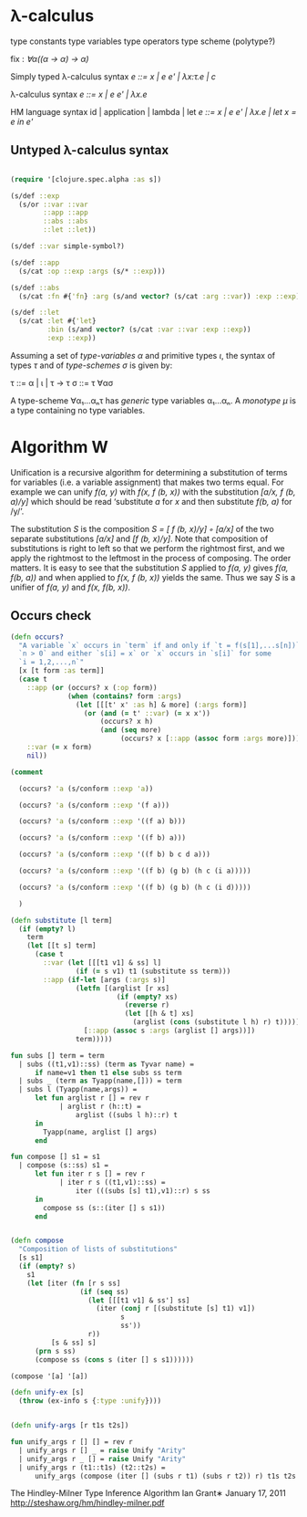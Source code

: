 * λ-calculus

type constants
type variables
type operators
type scheme (polytype?)

fix : /∀α((α -> α) -> α)/


Simply typed λ-calculus syntax
/e ::= x | e e' | λx:τ.e | c/

λ-calculus syntax
/e ::= x | e e' | λx.e/

HM language syntax
id | application | lambda | let
/e ::= x | e e' | λx.e | let x = e in e'/

** Untyped λ-calculus syntax

#+BEGIN_SRC clojure

(require '[clojure.spec.alpha :as s])

(s/def ::exp
  (s/or ::var ::var
        ::app ::app
        ::abs ::abs
        ::let ::let))

(s/def ::var simple-symbol?)

(s/def ::app
  (s/cat :op ::exp :args (s/* ::exp)))

(s/def ::abs
  (s/cat :fn #{'fn} :arg (s/and vector? (s/cat :arg ::var)) :exp ::exp))

(s/def ::let
  (s/cat :let #{'let}
         :bin (s/and vector? (s/cat :var ::var :exp ::exp))
         :exp ::exp))

#+END_SRC

Assuming a set of /type-variables α/ and primitive types /ι/, the syntax of
types /τ/ and of /type-schemes σ/ is given by:

τ ::= α | ι | τ -> τ
σ ::= τ ∀ασ

A type-scheme ∀α₁...αₙτ has /generic/ type variables α₁...αₙ. A /monotype μ/ is
a type containing no type variables.

* Algorithm W

Unification is a recursive algorithm for determining a substitution of terms for
variables (i.e. a variable assignment) that makes two terms equal. For example
we can unify /f(a, y)/ with /f(x, f (b, x))/ with the substitution
/[a/x, f (b, a)/y]/ which should be read ‘substitute /a/ for /x/ and then
substitute /f(b, a)/ for /y/’.

The substitution /S/ is the composition /S = [ f (b, x)/y] ◦ [a/x]/ of the two
separate substitutions /[a/x]/ and /[f (b, x)/y]/. Note that composition of
substitutions is right to left so that we perform the rightmost first, and we
apply the rightmost to the leftmost in the process of composing. The order
matters. It is easy to see that the substitution /S/ applied to /f(a, y)/ gives
/f(a, f(b, a))/ and when applied to /f(x, f (b, x))/ yields the same. Thus we
say /S/ is a unifier of /f(a, y)/ and /f(x, f(b, x))/.

** Occurs check


#+BEGIN_SRC clojure
(defn occurs?
  "A variable `x` occurs in `term` if and only if `t = f(s[1],...s[n])` for
  `n > 0` and either `s[i] = x` or `x` occurs in `s[i]` for some
  `i = 1,2,...,n`"
  [x [t form :as term]]
  (case t
    ::app (or (occurs? x (:op form))
              (when (contains? form :args)
                (let [[[t' x' :as h] & more] (:args form)]
                  (or (and (= t' ::var) (= x x'))
                      (occurs? x h)
                      (and (seq more)
                           (occurs? x [::app (assoc form :args more)]))))))
    ::var (= x form)
    nil))

(comment

  (occurs? 'a (s/conform ::exp 'a))

  (occurs? 'a (s/conform ::exp '(f a)))

  (occurs? 'a (s/conform ::exp '((f a) b)))

  (occurs? 'a (s/conform ::exp '((f b) a)))

  (occurs? 'a (s/conform ::exp '((f b) b c d a)))

  (occurs? 'a (s/conform ::exp '((f b) (g b) (h c (i a)))))

  (occurs? 'a (s/conform ::exp '((f b) (g b) (h c (i d)))))

  )

#+END_SRC

#+BEGIN_SRC clojure
(defn substitute [l term]
  (if (empty? l)
    term
    (let [[t s] term]
      (case t
        ::var (let [[[t1 v1] & ss] l]
                (if (= s v1) t1 (substitute ss term)))
        ::app (if-let [args (:args s)]
                (letfn [(arglist [r xs]
                          (if (empty? xs)
                            (reverse r)
                            (let [[h & t] xs]
                              (arglist (cons (substitute l h) r) t))))]
                  [::app (assoc s :args (arglist [] args))])
                term)))))

#+END_SRC

#+BEGIN_SRC sml
fun subs [] term = term
  | subs ((t1,v1)::ss) (term as Tyvar name) =
      if name=v1 then t1 else subs ss term
  | subs _ (term as Tyapp(name,[])) = term
  | subs l (Tyapp(name,args)) =
      let fun arglist r [] = rev r
            | arglist r (h::t) =
                arglist ((subs l h)::r) t
      in
        Tyapp(name, arglist [] args)
      end
#+END_SRC

#+BEGIN_SRC sml
fun compose [] s1 = s1
  | compose (s::ss) s1 =
      let fun iter r s [] = rev r
            | iter r s ((t1,v1)::ss) =
                iter (((subs [s] t1),v1)::r) s ss
      in
        compose ss (s::(iter [] s s1))
      end
#+END_SRC

#+BEGIN_SRC clojure

(defn compose
  "Composition of lists of substitutions"
  [s s1]
  (if (empty? s)
    s1
    (let [iter (fn [r s ss]
                 (if (seq ss)
                   (let [[[t1 v1] & ss'] ss]
                     (iter (conj r [(substitute [s] t1) v1])
                           s
                           ss'))
                   r))
          [s & ss] s]
      (prn s ss)
      (compose ss (cons s (iter [] s s1))))))

(compose '[a] '[a])

(defn unify-ex [s]
  (throw (ex-info s {:type :unify})))

#+END_SRC

#+BEGIN_SRC clojure

(defn unify-args [r t1s t2s])

#+END_SRC

#+BEGIN_SRC sml
fun unify_args r [] [] = rev r
  | unify_args r [] _ = raise Unify "Arity"
  | unify_args r _ [] = raise Unify "Arity"
  | unify_args r (t1::t1s) (t2::t2s) =
      unify_args (compose (iter [] (subs r t1) (subs r t2)) r) t1s t2s
#+END_SRC

The Hindley-Milner Type Inference Algorithm
Ian Grant∗
January 17, 2011
http://steshaw.org/hm/hindley-milner.pdf
